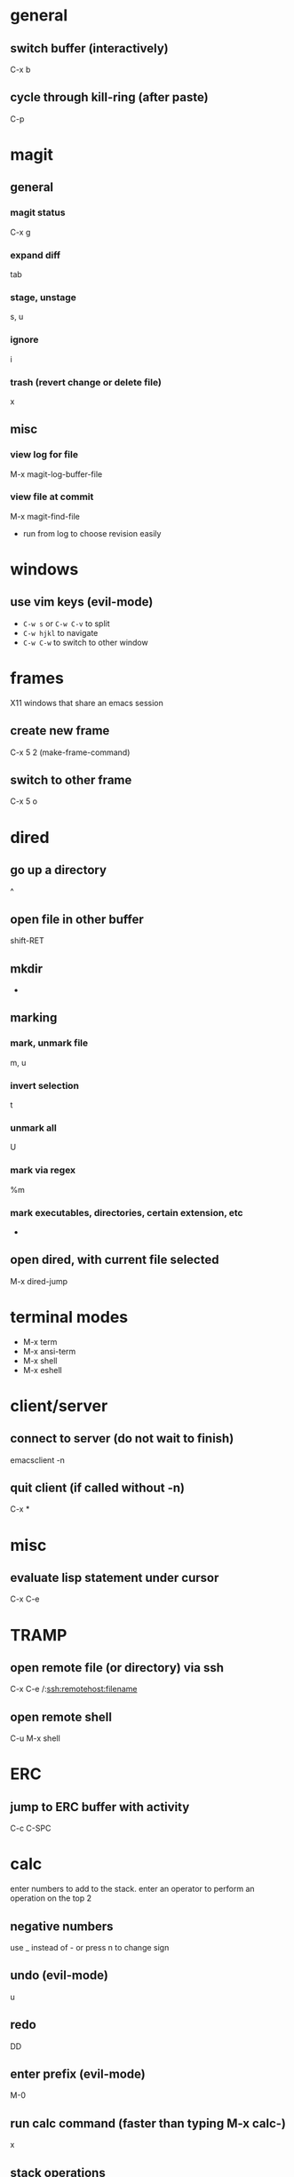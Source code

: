 * general
** switch buffer (interactively)
   C-x b
** cycle through kill-ring (after paste)
   C-p

* magit
** general
*** magit status
    C-x g
*** expand diff
    tab
*** stage, unstage
    s, u
*** ignore
    i
*** trash (revert change or delete file)
    x

** misc
*** view log for file
    M-x magit-log-buffer-file
*** view file at commit
    M-x magit-find-file
    - run from log to choose revision easily

* windows
** use vim keys (evil-mode)
   - =C-w s= or =C-w C-v= to split
   - =C-w hjkl= to navigate
   - =C-w C-w= to switch to other window

* frames
  X11 windows that share an emacs session
** create new frame
   C-x 5 2 (make-frame-command)
** switch to other frame
   C-x 5 o

* dired
** go up a directory
   ^
** open file in other buffer
   shift-RET
** mkdir
   +
** marking
*** mark, unmark file
    m, u
*** invert selection
    t
*** unmark all
    U
*** mark via regex
    %m
*** mark executables, directories, certain extension, etc
    *
** open dired, with current file selected
   M-x dired-jump

* terminal modes
  - M-x term
  - M-x ansi-term
  - M-x shell
  - M-x eshell

* client/server
** connect to server (do not wait to finish)
   emacsclient -n

** quit client (if called without -n)
   C-x *

* misc
** evaluate lisp statement under cursor
   C-x C-e

* TRAMP
** open remote file (or directory) via ssh
   C-x C-e /:ssh:remotehost:filename
** open remote shell
   C-u M-x shell

* ERC
** jump to ERC buffer with activity
   C-c C-SPC

* calc
  enter numbers to add to the stack. enter an operator to perform an operation on the top 2
** negative numbers
   use _ instead of - or press n to change sign
** undo (evil-mode)
   u
** redo
   DD
** enter prefix (evil-mode)
   M-0
** run calc command (faster than typing M-x calc-)
   x

** stack operations
*** clear item
    <DEL>
*** duplicate item
    <RET>
*** rotate top 3 elements
    M-<TAB>

** complex numbers
   =( 5 <SPC> 4 )=

* AUCTeX
** insert
*** section (or subsection, etc)
    C-c C-s
*** environment
    C-c C-e
*** LaTeX macros
    C-c C-m
** change font
   C-c C-f
   - C-b bold
   - C-i italics
   - C-e emphasized
** inserting quotes
   - just use " - they will automatically be converted to `` and ''
   - type "" to insert a regular "
** compiling
*** compile whole document, run as many times as needed
    C-c C-a (Tex-command-run-all)
*** compile selected region
    C-c C-r

* built-in commands
** IRC client
   M-x erc-tls
** calculator
   M-x calc
